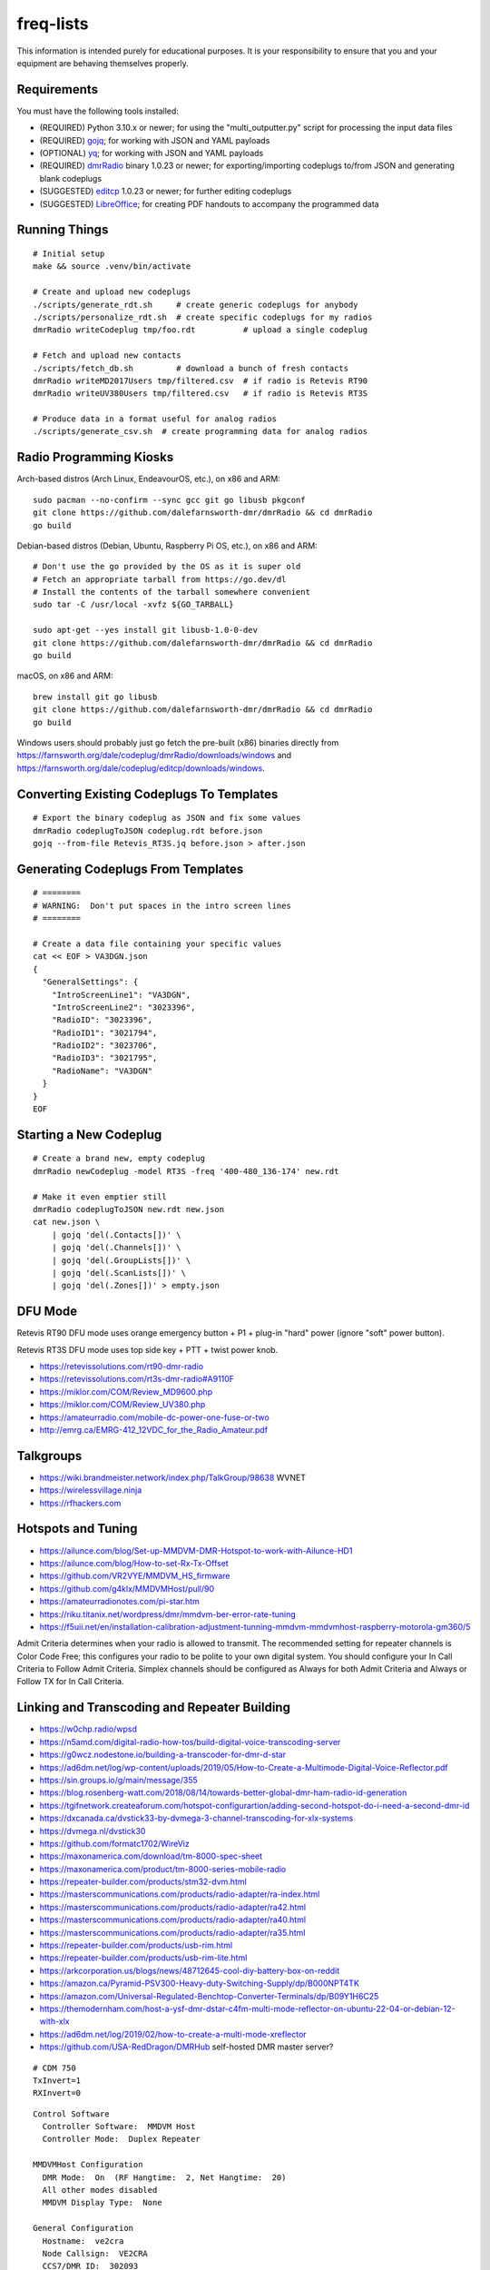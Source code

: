 freq-lists
==========

This information is intended purely for educational purposes.  It is your
responsibility to ensure that you and your equipment are behaving themselves
properly.


Requirements
------------

You must have the following tools installed:

* (REQUIRED) Python 3.10.x or newer;  for using the "multi_outputter.py" script for processing the input data files
* (REQUIRED) gojq_;  for working with JSON and YAML payloads
* (OPTIONAL) yq_;  for working with JSON and YAML payloads
* (REQUIRED) dmrRadio_ binary 1.0.23 or newer;  for exporting/importing codeplugs to/from JSON and generating blank codeplugs
* (SUGGESTED) editcp_ 1.0.23 or newer;  for further editing codeplugs
* (SUGGESTED) LibreOffice_;  for creating PDF handouts to accompany the programmed data

.. _gojq: https://github.com/itchyny/gojq
.. _yq: https://mikefarah.gitbook.io/yq
.. _dmrRadio: https://github.com/dalefarnsworth-dmr/dmrRadio
.. _editcp: https://github.com/dalefarnsworth-dmr/editcp
.. _LibreOffice: https://libreoffice.org


Running Things
--------------

::

    # Initial setup
    make && source .venv/bin/activate

    # Create and upload new codeplugs
    ./scripts/generate_rdt.sh     # create generic codeplugs for anybody
    ./scripts/personalize_rdt.sh  # create specific codeplugs for my radios
    dmrRadio writeCodeplug tmp/foo.rdt          # upload a single codeplug

    # Fetch and upload new contacts
    ./scripts/fetch_db.sh         # download a bunch of fresh contacts
    dmrRadio writeMD2017Users tmp/filtered.csv  # if radio is Retevis RT90
    dmrRadio writeUV380Users tmp/filtered.csv   # if radio is Retevis RT3S

    # Produce data in a format useful for analog radios
    ./scripts/generate_csv.sh  # create programming data for analog radios


Radio Programming Kiosks
------------------------

Arch-based distros (Arch Linux, EndeavourOS, etc.), on x86 and ARM::

    sudo pacman --no-confirm --sync gcc git go libusb pkgconf
    git clone https://github.com/dalefarnsworth-dmr/dmrRadio && cd dmrRadio
    go build

Debian-based distros (Debian, Ubuntu, Raspberry Pi OS, etc.), on x86 and ARM::

    # Don't use the go provided by the OS as it is super old
    # Fetch an appropriate tarball from https://go.dev/dl
    # Install the contents of the tarball somewhere convenient
    sudo tar -C /usr/local -xvfz ${GO_TARBALL}

    sudo apt-get --yes install git libusb-1.0-0-dev
    git clone https://github.com/dalefarnsworth-dmr/dmrRadio && cd dmrRadio
    go build

macOS, on x86 and ARM::

    brew install git go libusb
    git clone https://github.com/dalefarnsworth-dmr/dmrRadio && cd dmrRadio
    go build

Windows users should probably just go fetch the pre-built (x86) binaries
directly from
https://farnsworth.org/dale/codeplug/dmrRadio/downloads/windows and
https://farnsworth.org/dale/codeplug/editcp/downloads/windows.


Converting Existing Codeplugs To Templates
------------------------------------------

::

    # Export the binary codeplug as JSON and fix some values
    dmrRadio codeplugToJSON codeplug.rdt before.json
    gojq --from-file Retevis_RT3S.jq before.json > after.json


Generating Codeplugs From Templates
-----------------------------------

::

    # ========
    # WARNING:  Don't put spaces in the intro screen lines
    # ========

    # Create a data file containing your specific values
    cat << EOF > VA3DGN.json
    {
      "GeneralSettings": {
        "IntroScreenLine1": "VA3DGN",
        "IntroScreenLine2": "3023396",
        "RadioID": "3023396",
        "RadioID1": "3021794",
        "RadioID2": "3023706",
        "RadioID3": "3021795",
        "RadioName": "VA3DGN"
      }
    }
    EOF


Starting a New Codeplug
-----------------------

::

    # Create a brand new, empty codeplug
    dmrRadio newCodeplug -model RT3S -freq '400-480_136-174' new.rdt

    # Make it even emptier still
    dmrRadio codeplugToJSON new.rdt new.json
    cat new.json \
        | gojq 'del(.Contacts[])' \
        | gojq 'del(.Channels[])' \
        | gojq 'del(.GroupLists[])' \
        | gojq 'del(.ScanLists[])' \
        | gojq 'del(.Zones[])' > empty.json


DFU Mode
--------

Retevis RT90 DFU mode uses orange emergency button + P1 + plug-in "hard" power
(ignore "soft" power button).

Retevis RT3S DFU mode uses top side key + PTT + twist power knob.

* https://retevissolutions.com/rt90-dmr-radio
* https://retevissolutions.com/rt3s-dmr-radio#A9110F
* https://miklor.com/COM/Review_MD9600.php
* https://miklor.com/COM/Review_UV380.php
* https://amateurradio.com/mobile-dc-power-one-fuse-or-two
* http://emrg.ca/EMRG-412_12VDC_for_the_Radio_Amateur.pdf


Talkgroups
----------

* https://wiki.brandmeister.network/index.php/TalkGroup/98638  WVNET
* https://wirelessvillage.ninja
* https://rfhackers.com


Hotspots and Tuning
-------------------

* https://ailunce.com/blog/Set-up-MMDVM-DMR-Hotspot-to-work-with-Ailunce-HD1
* https://ailunce.com/blog/How-to-set-Rx-Tx-Offset
* https://github.com/VR2VYE/MMDVM_HS_firmware
* https://github.com/g4klx/MMDVMHost/pull/90
* https://amateurradionotes.com/pi-star.htm
* https://riku.titanix.net/wordpress/dmr/mmdvm-ber-error-rate-tuning
* https://f5uii.net/en/installation-calibration-adjustment-tunning-mmdvm-mmdvmhost-raspberry-motorola-gm360/5


Admit Criteria determines when your radio is allowed to transmit.  The
recommended setting for repeater channels is Color Code Free; this configures
your radio to be polite to your own digital system.  You should configure your
In Call Criteria to Follow Admit Criteria.  Simplex channels should be
configured as Always for both Admit Criteria and Always or Follow TX for In
Call Criteria.


Linking and Transcoding and Repeater Building
---------------------------------------------

* https://w0chp.radio/wpsd
* https://n5amd.com/digital-radio-how-tos/build-digital-voice-transcoding-server
* https://g0wcz.nodestone.io/building-a-transcoder-for-dmr-d-star
* https://ad6dm.net/log/wp-content/uploads/2019/05/How-to-Create-a-Multimode-Digital-Voice-Reflector.pdf
* https://sin.groups.io/g/main/message/355
* https://blog.rosenberg-watt.com/2018/08/14/towards-better-global-dmr-ham-radio-id-generation
* https://tgifnetwork.createaforum.com/hotspot-configurartion/adding-second-hotspot-do-i-need-a-second-dmr-id
* https://dxcanada.ca/dvstick33-by-dvmega-3-channel-transcoding-for-xlx-systems
* https://dvmega.nl/dvstick30
* https://github.com/formatc1702/WireViz
* https://maxonamerica.com/download/tm-8000-spec-sheet
* https://maxonamerica.com/product/tm-8000-series-mobile-radio
* https://repeater-builder.com/products/stm32-dvm.html
* https://masterscommunications.com/products/radio-adapter/ra-index.html
* https://masterscommunications.com/products/radio-adapter/ra42.html
* https://masterscommunications.com/products/radio-adapter/ra40.html
* https://masterscommunications.com/products/radio-adapter/ra35.html
* https://repeater-builder.com/products/usb-rim.html
* https://repeater-builder.com/products/usb-rim-lite.html
* https://arkcorporation.us/blogs/news/48712645-cool-diy-battery-box-on-reddit
* https://amazon.ca/Pyramid-PSV300-Heavy-duty-Switching-Supply/dp/B000NPT4TK
* https://amazon.com/Universal-Regulated-Benchtop-Converter-Terminals/dp/B09Y1H6C25
* https://themodernham.com/host-a-ysf-dmr-dstar-c4fm-multi-mode-reflector-on-ubuntu-22-04-or-debian-12-with-xlx
* https://ad6dm.net/log/2019/02/how-to-create-a-multi-mode-xreflector
* https://github.com/USA-RedDragon/DMRHub  self-hosted DMR master server?

::

    # CDM 750
    TxInvert=1
    RXInvert=0

::

    Control Software
      Controller Software:  MMDVM Host
      Controller Mode:  Duplex Repeater

    MMDVMHost Configuration
      DMR Mode:  On  (RF Hangtime:  2, Net Hangtime:  20)
      All other modes disabled
      MMDVM Display Type:  None

    General Configuration
      Hostname:  ve2cra
      Node Callsign:  VE2CRA
      CCS7/DMR ID:  302093
      Radio Frequency RX:  449.400000
      Radio Frequncy TX:  444.400000
      Latitude:  45.50
      Longitude:  -75.85
      Town:  Ottawa-Gatineau FN25bm
      Country:  Canada
      URL:  https://oarc.net  (Manual)
      Radio/Modem Type:  STM32-DVM (USB)
      Node Type:  Public
      DMR Access List:  blank
      APRS Host Enable:  Off
      APRS Host:  noam.aprs2.net
      System Time Zone:  UTC
      Dashboard Language:  english_us

    DMR Configuration
      DMR Master:  DMRGateway
      BrandMeister Master:  BM_3021_Canada
      BM Hotspot Security:  blank
      BrandMeister Network ESSID:  None
      BrandMeister Network Enable:  On
      DMR+ Master:  DMR+_IPSC2-Canada
      DMR+ Network:  blank
      DMR+ Network ESSID:  None
      DMR+ Network Enable:  Off
      XLX Master:  197
      XLX Startup Module:  B
      XLX Master Enable:  On
      DMR Color Code:  1
      DMR EmbeddedLCOnly:  Off
      DMR DumpTAData:  Off

    Mobile GPS Configuration
      MobileGPS Enable:  Off
      GPS Port:  /dev/tty/ACM0
      GPS Port Speed:  38400

    Firewall Configuration
      Dashboard Access:  Private
      ircDDBGateway Remote:  Private
      SSH Access:  Private
      Auto AP:  On
      uPNP:  On


Firmware and CPS
----------------

* https://farnsworth.org/dale/codeplug/editcp  main page for Editcp
* https://github.com/dalefarnsworth-dmr  source code for editcp, dmrRadio, libraries, etc.
* https://dm3mat.darc.de/qdmr  main page for qdmr
* https://github.com/hmatuschek/qdmr  source code for qdmr
* https://opengd77.com/viewtopic.php?f=18&t=2002  replacement firmware for Retevis RT90 / TYT MD-9600
* https://opengd77.com/viewtopic.php?f=19&t=2380  replacement firmware for the Retevis RT3S / TYT MD-UV380
* https://opengd77.com/viewtopic.php?f=12&t=1486  new firmware can't use the same CPS
* https://opengd77.com/viewtopic.php?f=18&t=3040  RT90 remote head
* https://m17project.org  main page for M17 Project
* https://openrtx.org/#  main page for OpenRTX
* https://github.com/OpenRTX  OpenRTX firmware, dmrconfig tool, etc.
* https://github.com/open-ham/OpenGD77  clone of closed-source (ironic) OpenGD77 project
* https://github.com/LibreDMR/OpenGD77_UserGuide/blob/master/OpenGD77_User_Guide.md  user guide for OpenGD77
* https://twitter.com/m17_project/status/1535977213111242753  FM and M17 living together like cats and dogs
* http://md380.org  main page for MD-380 Tools
* https://github.com/travisgoodspeed/md380tools  source code for MD-380 Tools
* https://raw.githubusercontent.com/tylert/pocorgtfo/gh-pages/pocorgtfo10.pdf  reverse-engineering info
* https://pistar.uk/index.php  main page for Pi-Star
* https://github.com/M17-Project/Module_17  M17 smart mic


DMR SMS
-------

::

    Send a SMS message to the APRS destination (310999 in North America) with the following body...

    SMSGTE @<phone number> <message content>

    After a few moments you will receive an ACK message and the recipient will get a text message.

    To have someone reply to you, send a text message to the number that sent you the text with the body...

    @<callsign> <message content>

    After a few moments you should receive a message on your radio!


Emission Designators
--------------------

::

    General format
    --------------

    BBBB12345
               BBBB = bandwidth (letters "H", "K", "M", "G" take the place of the decimal)
               1 = type of modulation used for the main carrier, not including sub-carriers
               2 = type of modulating signal of the main carrier
               3 = type of information transmitted
               4 = (OPTIONAL) practical details of the transmitted information
               5 = (OPTIONAL) method of multiplexing

    Decoded meanings
    ----------------

    4K00.....  4.0 kHz bandwidth
    6K00.....  6.0 kHz bandwidth
    7K34.....  7.34 kHz bandwidth
    7K60.....  7.6 kHz bandwidth
    8K00.....  8.0 kHz bandwidth
    8K10.....  8.1 kHz bandwidth
    8K30.....  8.3 kHz bandwidth
    8K40.....  8.4 kHz bandwidth
    9K00.....  9.0 kHz bandwidth
    9K36.....  9.36 kHz bandwidth
    10K1.....  10.1 kHz bandwidth
    11K2.....  11.2 kHz bandwidth
    11K3.....  11.3 kHz bandwidth
    12K5.....  12.5 kHz bandwidth
    13K6.....  13.6 kHz bandwidth
    14K0.....  14.0 kHz bandwidth
    16K0.....  16.0 kHz bandwidth
    20K0.....  20.0 kHz bandwidth
    ..H......  some number of Hz bandwidth
    .H.......  some number of Hz bandwidth
    ..K......  some number of kHz bandwidth
    .K.......  some number of kHz bandwidth
    ..M......  some number of MHz bandwidth
    .M.......  some number of MHz bandwidth
    ..G......  some number of GHz bandwidth
    .G.......  some number of GHz bandwidth
    ....A....  Double-sideband amplitude modulation (e.g. AM broadcast radio)
    ....D....  Combination of AM and FM or PM
    ....F....  Frequency modulation (e.g. FM broadcast radio)
    ....G....  Phase modulation
    ....H....  Single-sideband modulation with full carrier (e.g. as used by CHU)
    ....J....  Single-sideband with suppressed carrier (e.g. Shortwave utility and amateur stations)
    ....W....  Combination of any of the above (for "Type of modulation")
    ....X....  None of the above (for "Type of modulation")
    .....1...  One channel containing digital information, no subcarrier
    .....2...  One channel containing digital information, using a subcarrier
    .....3...  One channel containing analog information
    .....7...  More than one channel containing digital information
    .....X...  None of the above (for "Type of modulating signal")
    ......A..  Aural telegraphy, intended to be decoded by ear, such as Morse code
    ......D..  Data transmission, telemetry or telecommand (remote control)
    ......E..  Telephony (voice or music intended to be listened to by a human)
    ......W..  Combination of any of the above (for "Type of transmitted information")
    ......X..  None of the above (for "Type of transmitted information")
    .......D.  Four-condition code, one condition per signal element
    .......J.  Commercial-quality sound (non-broadcast)
    .......X.  None of the above (for "Details of information")
    ........N  None used / Not multiplexed
    ........T  Time-division
    ........X  None of the above (for "Multiplexing")

    Actual examples
    ---------------

    6K00A3E    AM voice
    8K00F3E    FM voice           +-2.5 ppm stability;  fits in 12.5 kHz
    10K1F3E    FM voice           +-2.5 kHz deviation;  fits in 12.5 kHz
    11K2F3E    FM voice           +-2.5 kHz deviation;  fits in 12.5 kHz
    13K6F3E    FM voice           +-3.8 kHz deviation;  fits in 20 kHz
    16K0F3A    FM CW ID           +-4.0 kHz deviation;  fits in 20 kHz
    16K0F3E    FM voice           +-4.0 kHz deviation;  fits in 20 kHz
    20K0F3D    FM voice           +-5.0 kHz deviation;  fits in 25 kHz
    11K3F1D    POCSAG
    20K0F1D    POCSAG
    7K34FXDJN  DMR Tier2
    7K60FXD    DMR Tier2
    7K60FXDJN  DMR Tier2
    7K60FXE    DMR Tier2
    7K60FXW    DMR Tier2
    7K60F7W    DMR Tier3
    7K60F7WDT  DMR Tier3
    6K00F7W    DSTAR
    6K00F2A    DSTAR CW ID
    9K00F..    M17                4FSK;  9600 bps;  fits in 12.5 kHz
    4K00F1D    NXDN
    4K00F1E    NXDN
    4K00F1W    NXDN
    4K00F2D    NXDN
    4K00F7W    NXDN
    8K30F1D    NXDN
    8K30F1E    NXDN
    8K30F7W    NXDN
    8K00F1D    P25 Phase1 C4FM
    8K10F1D    P25 Phase1 C4FM
    8K10F1E    P25 Phase1 C4FM
    8K30F1W    P25 Phase1 C4FM
    8K40F1D    P25 Phase1 C4FM
    8K40F1E    P25 Phase1 C4FM
    9K80F1D    P25 Phase2 TDMA
    9K80F1E    P25 Phase2 TDMA
    9K36F1E    YSF C4FM
    9K36F7W    YSF C4FM
    11K2F7W    YSF C4FM
    12K5F7W    YSF C4FM
    16K0F1D    YSF C4FM
    16K0F2D    YSF C4FM
    20K0F7W    YSF C4FM

* https://en.wikipedia.org/wiki/Types_of_radio_emissions
* https://wiki.radioreference.com/index.php/Emission_Designator
* https://hfunderground.com/wiki/index.php/Emission_Designator
* https://spec.m17project.org/files/M17_spec.pdf
* https://sigidwiki.com/wiki/APRS
* https://sigidwiki.com/wiki/PACKET  AX.25/APRS
* https://sigidwiki.com/wiki/POCSAG
* `https://sigidwiki.com/wiki/Amplitude_Modulation_(AM)`
* https://sigidwiki.com/wiki/NFM_Voice
* `https://sigidwiki.com/wiki/Digital_Mobile_Radio_(DMR)`
* https://sigidwiki.com/wiki/D-STAR
* https://sigidwiki.com/wiki/LoRa
* https://sigidwiki.com/wiki/M17_RF_Protocol
* `https://sigidwiki.com/wiki/Next_Generation_Digital_Narrowband_(NXDN)`
* https://sigidwiki.com/wiki/NXDN
* `https://sigidwiki.com/wiki/Project_25_(P25)`
* https://sigidwiki.com/wiki/P25
* https://sigidwiki.com/wiki/Yaesu_System_Fusion
* https://en.wikipedia.org/wiki/Automatic_Packet_Reporting_System
* https://en.wikipedia.org/wiki/AX.25
* https://en.wikipedia.org/wiki/Digital_mobile_radio
* https://en.wikipedia.org/wiki/D-STAR
* https://en.wikipedia.org/wiki/LoRa
* `https://en.wikipedia.org/wiki/M17_(amateur_radio)`
* https://en.wikipedia.org/wiki/NXDN
* https://en.wikipedia.org/wiki/Project_25
* `https://en.wikipedia.org/wiki/Yaesu_(brand)#Digimode_%22Fusion%22`


Other Links
-----------

* https://dmrfordummies.com/library  what is DMR?
* https://dmrtechnet.net/monday-night-march-31st-the-dmr-tech-net-team-will-go-over-and-discuss-codeplug-best-practices-for-organizing-your-channels-zones-talkgroups
* https://jeffreykopcak.com/2017/05/10/dmr-in-amateur-radio-terminology
* https://youtu.be/VExx628R0DM
* https://youtu.be/Lw0Y-jQZMZ0


Maps
----

* https://plus.codes/map
* https://en.wikipedia.org/wiki/Open_Location_Code
* https://github.com/google/open-location-code
* https://github.com/google/open-location-code/wiki/Evaluation-of-Location-Encoding-Systems
* https://kschaul.com/post/2023/02/16/how-the-post-is-replacing-mapbox-with-open-source-solutions
